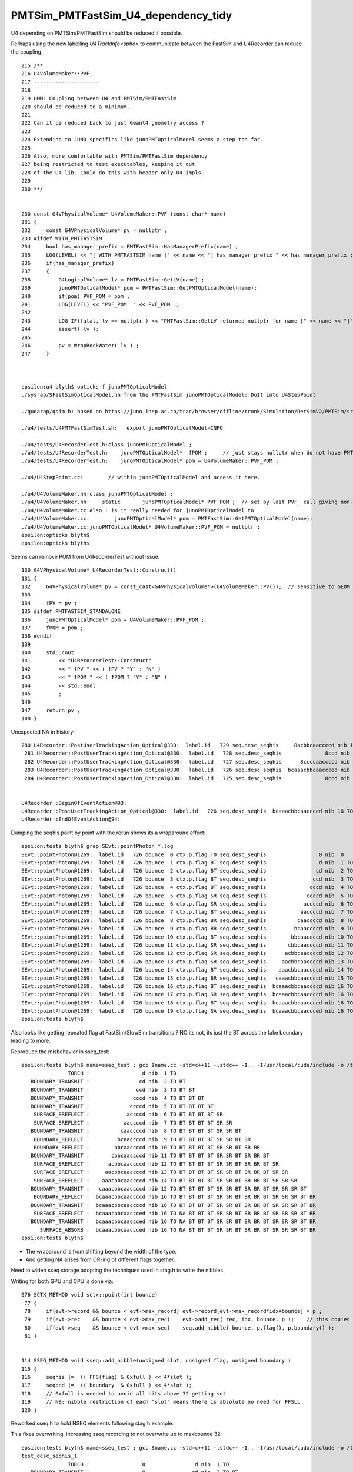 PMTSim_PMTFastSim_U4_dependency_tidy
========================================

U4 depending on PMTSim/PMTFastSim should be 
reduced if possible. 

Perhaps using the new labelling `U4TrackInfo<spho>` 
to communicate between the FastSim and U4Recorder
can reduce the coupling. 



::

    215 /**
    216 U4VolumeMaker::PVF_
    217 ---------------------
    218 
    219 HMM: Coupling between U4 and PMTSim/PMTFastSim 
    220 should be reduced to a minimum. 
    221 
    222 Can it be reduced back to just Geant4 geometry access ? 
    223 
    224 Extending to JUNO specifics like junoPMTOpticalModel seems a step too far. 
    225 
    226 Also, more comfortable with PMTSim/PMTFastSim dependency 
    227 being restricted to test executables, keeping it out 
    228 of the U4 lib. Could do this with header-only U4 impls.  
    229 
    230 **/


    230 const G4VPhysicalVolume* U4VolumeMaker::PVF_(const char* name)
    231 {   
    232     const G4VPhysicalVolume* pv = nullptr ;
    233 #ifdef WITH_PMTFASTSIM
    234     bool has_manager_prefix = PMTFastSim::HasManagerPrefix(name) ;
    235     LOG(LEVEL) << "[ WITH_PMTFASTSIM name [" << name << "] has_manager_prefix " << has_manager_prefix ;
    236     if(has_manager_prefix)
    237     {   
    238         G4LogicalVolume* lv = PMTFastSim::GetLV(name) ; 
    239         junoPMTOpticalModel* pom = PMTFastSim::GetPMTOpticalModel(name);
    240         if(pom) PVF_POM = pom ; 
    241         LOG(LEVEL) << "PVF_POM  " << PVF_POM  ;
    242         
    243         LOG_IF(fatal, lv == nullptr ) << "PMTFastSim::GetLV returned nullptr for name [" << name << "]" ;
    244         assert( lv );
    245 
    246         pv = WrapRockWater( lv ) ;
    247     }



    epsilon:u4 blyth$ opticks-f junoPMTOpticalModel
    ./sysrap/SFastSimOpticalModel.hh:from the PMTFastSim junoPMTOpticalModel::DoIt into U4StepPoint 

    ./qudarap/qsim.h: based on https://juno.ihep.ac.cn/trac/browser/offline/trunk/Simulation/DetSimV2/PMTSim/src/junoPMTOpticalModel.cc 

    ./u4/tests/U4PMTFastSimTest.sh:   export junoPMTOpticalModel=INFO

    ./u4/tests/U4RecorderTest.h:class junoPMTOpticalModel ; 
    ./u4/tests/U4RecorderTest.h:    junoPMTOpticalModel*  fPOM ;     // just stays nullptr when do not have PMTFASTSIM_STANDALONE
    ./u4/tests/U4RecorderTest.h:    junoPMTOpticalModel* pom = U4VolumeMaker::PVF_POM ; 

    ./u4/U4StepPoint.cc:        // within junoPMTOpticalModel and access it here.

    ./u4/U4VolumeMaker.hh:class junoPMTOpticalModel ;
    ./u4/U4VolumeMaker.hh:    static       junoPMTOpticalModel* PVF_POM ;  // set by last PVF_ call giving non-null pom
    ./u4/U4VolumeMaker.cc:Also : is it really needed for junoPMTOpticalModel to 
    ./u4/U4VolumeMaker.cc:        junoPMTOpticalModel* pom = PMTFastSim::GetPMTOpticalModel(name); 
    ./u4/U4VolumeMaker.cc:junoPMTOpticalModel* U4VolumeMaker::PVF_POM = nullptr ; 
    epsilon:opticks blyth$ 
    epsilon:opticks blyth$ 



Seems can remove POM from U4RecorderTest without issue::

    130 G4VPhysicalVolume* U4RecorderTest::Construct()
    131 {
    132     G4VPhysicalVolume* pv = const_cast<G4VPhysicalVolume*>(U4VolumeMaker::PV());  // sensitive to GEOM envvar 
    133 
    134     fPV = pv ;
    135 #ifdef PMTFASTSIM_STANDALONE
    136     junoPMTOpticalModel* pom = U4VolumeMaker::PVF_POM ;
    137     fPOM = pom ;
    138 #endif
    139 
    140     std::cout
    141         << "U4RecorderTest::Construct"
    142         << " fPV " << ( fPV ? "Y" : "N" )
    143         << " fPOM " << ( fPOM ? "Y" : "N" )
    144         << std::endl
    145         ;
    146 
    147     return pv ;
    148 }




Unexpected NA in history::

    280 U4Recorder::PostUserTrackingAction_Optical@330:  label.id   729 seq.desc_seqhis     8acbbcaaccccd nib 13 TO BT BT BT BT SR SR BT BR BR BT SR SA
     281 U4Recorder::PostUserTrackingAction_Optical@330:  label.id   728 seq.desc_seqhis              8ccd nib  4 TO BT BT SA
     282 U4Recorder::PostUserTrackingAction_Optical@330:  label.id   727 seq.desc_seqhis      8ccccaaccccd nib 12 TO BT BT BT BT SR SR BT BT BT BT SA
     283 U4Recorder::PostUserTrackingAction_Optical@330:  label.id   726 seq.desc_seqhis  bcaaacbbcaaccced nib 16 TO NA BT BT BT SR SR BT BR BR BT SR SR SR BT BR
     284 U4Recorder::PostUserTrackingAction_Optical@330:  label.id   725 seq.desc_seqhis              8ccd nib  4 TO BT BT SA


    U4Recorder::BeginOfEventAction@93: 
    U4Recorder::PostUserTrackingAction_Optical@330:  label.id   726 seq.desc_seqhis  bcaaacbbcaaccced nib 16 TO NA BT BT BT SR SR BT BR BR BT SR SR SR BT BR
    U4Recorder::EndOfEventAction@94: 




Dumping the seqhis point by point with the rerun shows its a wraparound effect::

    epsilon:tests blyth$ grep SEvt::pointPhoton *.log
    SEvt::pointPhoton@1269:  label.id   726 bounce  0 ctx.p.flag TO seq.desc_seqhis                 0 nib  0  
    SEvt::pointPhoton@1269:  label.id   726 bounce  1 ctx.p.flag BT seq.desc_seqhis                 d nib  1 TO
    SEvt::pointPhoton@1269:  label.id   726 bounce  2 ctx.p.flag BT seq.desc_seqhis                cd nib  2 TO BT
    SEvt::pointPhoton@1269:  label.id   726 bounce  3 ctx.p.flag BT seq.desc_seqhis               ccd nib  3 TO BT BT
    SEvt::pointPhoton@1269:  label.id   726 bounce  4 ctx.p.flag BT seq.desc_seqhis              cccd nib  4 TO BT BT BT
    SEvt::pointPhoton@1269:  label.id   726 bounce  5 ctx.p.flag SR seq.desc_seqhis             ccccd nib  5 TO BT BT BT BT
    SEvt::pointPhoton@1269:  label.id   726 bounce  6 ctx.p.flag SR seq.desc_seqhis            accccd nib  6 TO BT BT BT BT SR
    SEvt::pointPhoton@1269:  label.id   726 bounce  7 ctx.p.flag BT seq.desc_seqhis           aaccccd nib  7 TO BT BT BT BT SR SR
    SEvt::pointPhoton@1269:  label.id   726 bounce  8 ctx.p.flag BR seq.desc_seqhis          caaccccd nib  8 TO BT BT BT BT SR SR BT
    SEvt::pointPhoton@1269:  label.id   726 bounce  9 ctx.p.flag BR seq.desc_seqhis         bcaaccccd nib  9 TO BT BT BT BT SR SR BT BR
    SEvt::pointPhoton@1269:  label.id   726 bounce 10 ctx.p.flag BT seq.desc_seqhis        bbcaaccccd nib 10 TO BT BT BT BT SR SR BT BR BR
    SEvt::pointPhoton@1269:  label.id   726 bounce 11 ctx.p.flag SR seq.desc_seqhis       cbbcaaccccd nib 11 TO BT BT BT BT SR SR BT BR BR BT
    SEvt::pointPhoton@1269:  label.id   726 bounce 12 ctx.p.flag SR seq.desc_seqhis      acbbcaaccccd nib 12 TO BT BT BT BT SR SR BT BR BR BT SR
    SEvt::pointPhoton@1269:  label.id   726 bounce 13 ctx.p.flag SR seq.desc_seqhis     aacbbcaaccccd nib 13 TO BT BT BT BT SR SR BT BR BR BT SR SR
    SEvt::pointPhoton@1269:  label.id   726 bounce 14 ctx.p.flag BT seq.desc_seqhis    aaacbbcaaccccd nib 14 TO BT BT BT BT SR SR BT BR BR BT SR SR SR
    SEvt::pointPhoton@1269:  label.id   726 bounce 15 ctx.p.flag BR seq.desc_seqhis   caaacbbcaaccccd nib 15 TO BT BT BT BT SR SR BT BR BR BT SR SR SR BT
    SEvt::pointPhoton@1269:  label.id   726 bounce 16 ctx.p.flag BT seq.desc_seqhis  bcaaacbbcaaccccd nib 16 TO BT BT BT BT SR SR BT BR BR BT SR SR SR BT BR
    SEvt::pointPhoton@1269:  label.id   726 bounce 17 ctx.p.flag SR seq.desc_seqhis  bcaaacbbcaaccccd nib 16 TO BT BT BT BT SR SR BT BR BR BT SR SR SR BT BR
    SEvt::pointPhoton@1269:  label.id   726 bounce 18 ctx.p.flag BT seq.desc_seqhis  bcaaacbbcaaccced nib 16 TO NA BT BT BT SR SR BT BR BR BT SR SR SR BT BR
    SEvt::pointPhoton@1269:  label.id   726 bounce 19 ctx.p.flag SA seq.desc_seqhis  bcaaacbbcaaccced nib 16 TO NA BT BT BT SR SR BT BR BR BT SR SR SR BT BR
    epsilon:tests blyth$ 


Also looks like getting repeated flag at FastSim/SlowSim transitions ? 
NO its not, its just the BT across the fake boundary leading to more. 

Reproduce the misbehavior in sseq_test::

    epsilon:tests blyth$ name=sseq_test ; gcc $name.cc -std=c++11 -lstdc++ -I.. -I/usr/local/cuda/include -o /tmp/$name && /tmp/$name
                   TORCH :                 d nib  1 TO
       BOUNDARY_TRANSMIT :                cd nib  2 TO BT
       BOUNDARY_TRANSMIT :               ccd nib  3 TO BT BT
       BOUNDARY_TRANSMIT :              cccd nib  4 TO BT BT BT
       BOUNDARY_TRANSMIT :             ccccd nib  5 TO BT BT BT BT
        SURFACE_SREFLECT :            accccd nib  6 TO BT BT BT BT SR
        SURFACE_SREFLECT :           aaccccd nib  7 TO BT BT BT BT SR SR
       BOUNDARY_TRANSMIT :          caaccccd nib  8 TO BT BT BT BT SR SR BT
        BOUNDARY_REFLECT :         bcaaccccd nib  9 TO BT BT BT BT SR SR BT BR
        BOUNDARY_REFLECT :        bbcaaccccd nib 10 TO BT BT BT BT SR SR BT BR BR
       BOUNDARY_TRANSMIT :       cbbcaaccccd nib 11 TO BT BT BT BT SR SR BT BR BR BT
        SURFACE_SREFLECT :      acbbcaaccccd nib 12 TO BT BT BT BT SR SR BT BR BR BT SR
        SURFACE_SREFLECT :     aacbbcaaccccd nib 13 TO BT BT BT BT SR SR BT BR BR BT SR SR
        SURFACE_SREFLECT :    aaacbbcaaccccd nib 14 TO BT BT BT BT SR SR BT BR BR BT SR SR SR
       BOUNDARY_TRANSMIT :   caaacbbcaaccccd nib 15 TO BT BT BT BT SR SR BT BR BR BT SR SR SR BT
        BOUNDARY_REFLECT :  bcaaacbbcaaccccd nib 16 TO BT BT BT BT SR SR BT BR BR BT SR SR SR BT BR
       BOUNDARY_TRANSMIT :  bcaaacbbcaaccccd nib 16 TO BT BT BT BT SR SR BT BR BR BT SR SR SR BT BR
        SURFACE_SREFLECT :  bcaaacbbcaaccced nib 16 TO NA BT BT BT SR SR BT BR BR BT SR SR SR BT BR
       BOUNDARY_TRANSMIT :  bcaaacbbcaaccced nib 16 TO NA BT BT BT SR SR BT BR BR BT SR SR SR BT BR
          SURFACE_ABSORB :  bcaaacbbcaaccced nib 16 TO NA BT BT BT SR SR BT BR BR BT SR SR SR BT BR
    epsilon:tests blyth$ 



* The wraparound is from shifting beyond the width of the type. 
* And getting NA arises from OR-ing of different flags together. 

  
Need to widen sseq storage adopting the techniques used in stag.h 
to write the nibbles. 
   
Writing for both GPU and CPU is done via::

    076 SCTX_METHOD void sctx::point(int bounce)
     77 {
     78     if(evt->record && bounce < evt->max_record) evt->record[evt->max_record*idx+bounce] = p ;
     79     if(evt->rec    && bounce < evt->max_rec)    evt->add_rec( rec, idx, bounce, p );    // this copies into evt->rec array 
     80     if(evt->seq    && bounce < evt->max_seq)    seq.add_nibble( bounce, p.flag(), p.boundary() );
     81 }


    114 SSEQ_METHOD void sseq::add_nibble(unsigned slot, unsigned flag, unsigned boundary )
    115 {
    116     seqhis |=  (( FFS(flag) & 0xfull ) << 4*slot );
    117     seqbnd |=  (( boundary  & 0xfull ) << 4*slot );
    118     // 0xfull is needed to avoid all bits above 32 getting set
    119     // NB: nibble restriction of each "slot" means there is absolute no need for FFSLL
    120 }


Reworked sseq.h to hold NSEQ elements following stag.h example.

This fixes overwriting, increasing sseq recording to not overwrite up to maxbounce 32::

    epsilon:tests blyth$ name=sseq_test ; gcc $name.cc -std=c++11 -lstdc++ -I.. -I/usr/local/cuda/include -o /tmp/$name && /tmp/$name
    test_desc_seqhis_1
                   TORCH :                 0                d nib  1 TO
       BOUNDARY_TRANSMIT :                 0               cd nib  2 TO BT
       BOUNDARY_TRANSMIT :                 0              ccd nib  3 TO BT BT
       BOUNDARY_TRANSMIT :                 0             cccd nib  4 TO BT BT BT
       BOUNDARY_TRANSMIT :                 0            ccccd nib  5 TO BT BT BT BT
        SURFACE_SREFLECT :                 0           accccd nib  6 TO BT BT BT BT SR
        SURFACE_SREFLECT :                 0          aaccccd nib  7 TO BT BT BT BT SR SR
       BOUNDARY_TRANSMIT :                 0         caaccccd nib  8 TO BT BT BT BT SR SR BT
        BOUNDARY_REFLECT :                 0        bcaaccccd nib  9 TO BT BT BT BT SR SR BT BR
        BOUNDARY_REFLECT :                 0       bbcaaccccd nib 10 TO BT BT BT BT SR SR BT BR BR
       BOUNDARY_TRANSMIT :                 0      cbbcaaccccd nib 11 TO BT BT BT BT SR SR BT BR BR BT
        SURFACE_SREFLECT :                 0     acbbcaaccccd nib 12 TO BT BT BT BT SR SR BT BR BR BT SR
        SURFACE_SREFLECT :                 0    aacbbcaaccccd nib 13 TO BT BT BT BT SR SR BT BR BR BT SR SR
        SURFACE_SREFLECT :                 0   aaacbbcaaccccd nib 14 TO BT BT BT BT SR SR BT BR BR BT SR SR SR
       BOUNDARY_TRANSMIT :                 0  caaacbbcaaccccd nib 15 TO BT BT BT BT SR SR BT BR BR BT SR SR SR BT
        BOUNDARY_REFLECT :                 0 bcaaacbbcaaccccd nib 16 TO BT BT BT BT SR SR BT BR BR BT SR SR SR BT BR
       BOUNDARY_TRANSMIT :                 c bcaaacbbcaaccccd nib 17 TO BT BT BT BT SR SR BT BR BR BT SR SR SR BT BR BT
        SURFACE_SREFLECT :                ac bcaaacbbcaaccccd nib 18 TO BT BT BT BT SR SR BT BR BR BT SR SR SR BT BR BT SR
       BOUNDARY_TRANSMIT :               cac bcaaacbbcaaccccd nib 19 TO BT BT BT BT SR SR BT BR BR BT SR SR SR BT BR BT SR BT
          SURFACE_ABSORB :              8cac bcaaacbbcaaccccd nib 20 TO BT BT BT BT SR SR BT BR BR BT SR SR SR BT BR BT SR BT SA
    epsilon:tests blyth$ 







